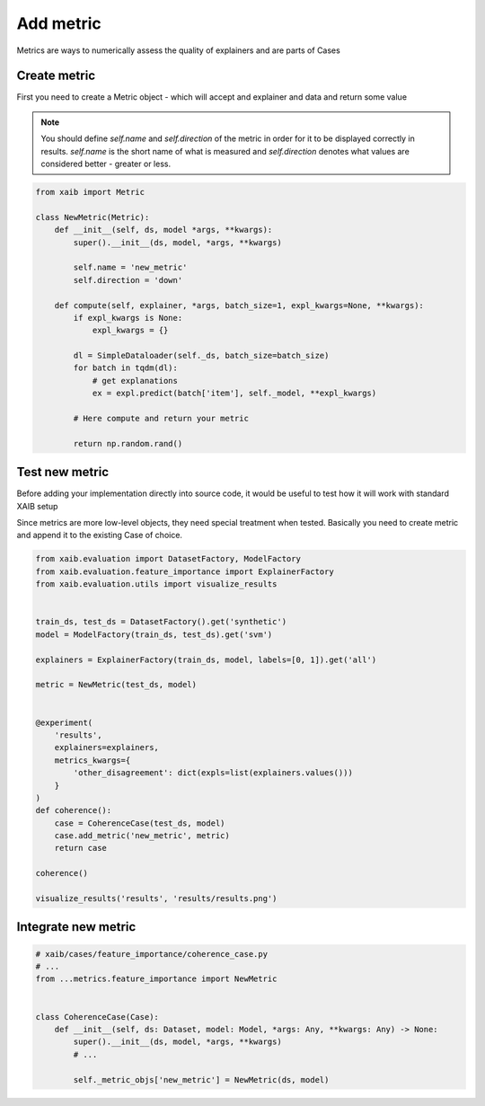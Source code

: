 Add metric
==========
Metrics are ways to numerically assess the quality of explainers and are parts of
Cases

Create metric
-------------
First you need to create a Metric object - which will accept and explainer and data
and return some value

.. note::

    You should define `self.name` and `self.direction` of the metric in order for
    it to be displayed correctly in results.  
    `self.name` is the short name of what is measured and `self.direction`
    denotes what values are considered better - greater or less.

.. code-block:: python

    from xaib import Metric

    class NewMetric(Metric):
        def __init__(self, ds, model *args, **kwargs):
            super().__init__(ds, model, *args, **kwargs)

            self.name = 'new_metric'
            self.direction = 'down'

        def compute(self, explainer, *args, batch_size=1, expl_kwargs=None, **kwargs):
            if expl_kwargs is None:
                expl_kwargs = {}

            dl = SimpleDataloader(self._ds, batch_size=batch_size)
            for batch in tqdm(dl):
                # get explanations
                ex = expl.predict(batch['item'], self._model, **expl_kwargs)

            # Here compute and return your metric

            return np.random.rand()

Test new metric
---------------
Before adding your implementation directly into source code, it would be useful to
test how it will work with standard XAIB setup  
  
Since metrics are more low-level objects, they need special treatment
when tested. Basically you need to create metric and append it to the existing
Case of choice.

.. code-block:: python

    from xaib.evaluation import DatasetFactory, ModelFactory
    from xaib.evaluation.feature_importance import ExplainerFactory
    from xaib.evaluation.utils import visualize_results


    train_ds, test_ds = DatasetFactory().get('synthetic')
    model = ModelFactory(train_ds, test_ds).get('svm')

    explainers = ExplainerFactory(train_ds, model, labels=[0, 1]).get('all')

    metric = NewMetric(test_ds, model)


    @experiment(
        'results',
        explainers=explainers,
        metrics_kwargs={
            'other_disagreement': dict(expls=list(explainers.values()))
        }
    )
    def coherence():
        case = CoherenceCase(test_ds, model)
        case.add_metric('new_metric', metric)
        return case

    coherence()

    visualize_results('results', 'results/results.png')

Integrate new metric
--------------------

.. code-block:: python

    # xaib/cases/feature_importance/coherence_case.py
    # ...
    from ...metrics.feature_importance import NewMetric


    class CoherenceCase(Case):
        def __init__(self, ds: Dataset, model: Model, *args: Any, **kwargs: Any) -> None:
            super().__init__(ds, model, *args, **kwargs)
            # ...

            self._metric_objs['new_metric'] = NewMetric(ds, model)

